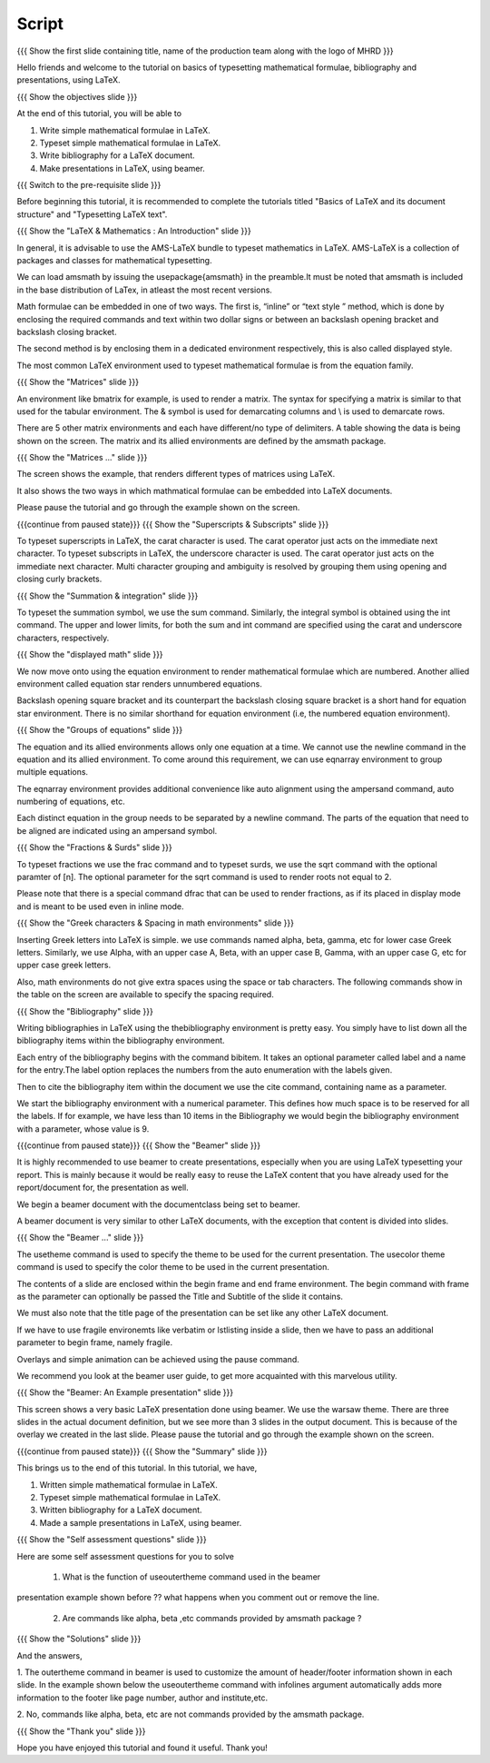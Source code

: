 .. Objectives
.. ----------

.. At the end of this tutorial, you will be able to

.. 1. Write simple mathematical formulae in LaTeX.
.. #. Typeset simple mathematical formulae in LaTeX.
.. #. Write bibliography for a LaTeX document.
.. #. Make presentations in LaTeX, using beamer.

.. Prerequisites
.. -------------

.. 1. Basics of LaTeX and its document structure.
.. #. Typesetting LaTeX text.

.. 1. latex_intro 
.. Author              : Harish Badrinath < harish [at] fossee [dot] in > 
   Internal Reviewer   : 
   External Reviewer   :
   Langauge Reviewer   : 
   Checklist OK?       : <put date stamp here, if OK> 

Script
------

.. L1

{{{ Show the  first slide containing title, name of the production
team along with the logo of MHRD }}}

.. R1

Hello friends and welcome to the tutorial on basics of typesetting mathematical 
formulae, bibliography and presentations, using LaTeX.

.. L2

{{{ Show the objectives slide }}}

.. R2

At the end of this tutorial, you will be able to

1. Write simple mathematical formulae in LaTeX.
#. Typeset simple mathematical formulae in LaTeX.
#. Write bibliography for a LaTeX document.
#. Make presentations in LaTeX, using beamer.

.. L3

{{{ Switch to the pre-requisite slide }}}

.. R3

Before beginning this tutorial, it is recommended to complete the tutorials 
titled "Basics of LaTeX and its document structure" and "Typesetting LaTeX 
text".

.. L4

{{{ Show the "LaTeX & Mathematics : An Introduction" slide }}}

.. R4

In general, it is advisable to use the AMS-LaTeX bundle to typeset mathematics 
in LaTeX. AMS-LaTeX is a collection of packages and classes for mathematical
typesetting.

We can load amsmath by issuing the \usepackage{amsmath} in the preamble.It must
be noted that amsmath is included in the base distribution of LaTex, in atleast 
the most recent versions.

Math formulae can be embedded in one of two ways. The first is, “inline” or
“text style ” method,  which is  done by enclosing the required commands and 
text within two dollar signs or between an backslash opening bracket and 
backslash closing bracket.

The second method is by enclosing them in a dedicated environment respectively,
this is also called displayed style.

The most common LaTeX environment used to typeset mathematical formulae is 
from the equation family.


.. L5

{{{ Show the "Matrices" slide }}}

.. R5

An environment like bmatrix for example, is used to render a matrix. The syntax
for specifying a matrix is similar to that used for the tabular environment. 
The & symbol is used for demarcating columns and \\ is used to demarcate rows.

There are 5 other matrix environments and each have different/no type of 
delimiters. A table showing the data is being shown on the screen. The matrix
and its allied environments are defined by the amsmath package.

.. L6

{{{ Show the "Matrices ..." slide }}}

.. R6

The screen shows the example, that renders different types of matrices using
LaTeX.

It also shows the two ways in which mathmatical formulae can be embedded into
LaTeX documents. 

Please pause the tutorial and go through the example shown on the screen. 

.. L7

{{{continue from paused state}}}
{{{ Show the "Superscripts & Subscripts" slide }}}

.. R7

To typeset superscripts in LaTeX, the carat character is used. The carat 
operator just acts on the immediate next character.
To typeset subscripts in LaTeX, the underscore character is used. The carat 
operator just acts on the immediate next character.
Multi character grouping and ambiguity is resolved by grouping them using 
opening and closing curly brackets.

.. L8

{{{ Show the "Summation & integration" slide }}}

.. R8

To typeset the summation symbol, we use the sum command. Similarly, the 
integral symbol is obtained using the int command. 
The upper and lower limits, for both the sum and int command are specified 
using the carat and underscore characters, respectively.

.. L9

{{{ Show the "displayed math" slide }}}

.. R9

We now move onto using the equation environment to render mathematical formulae
which are numbered. Another allied environment called equation star renders 
unnumbered equations.

Backslash opening square bracket and its counterpart the backslash closing 
square bracket is a short hand for equation star environment.
There is no similar shorthand for equation environment (i.e, the numbered
equation environment).

.. L10

{{{ Show the "Groups of equations" slide }}}

.. R10

The equation and its allied  environments allows only one equation at a time.
We cannot use the newline command in the equation and its allied environment.
To come around this requirement, we can use eqnarray environment to group 
multiple equations. 

The eqnarray environment provides additional convenience like auto alignment
using the ampersand command, auto numbering of equations, etc.

Each distinct equation in the group needs to be separated by a newline command.
The parts of the equation that need to be aligned are indicated using an 
ampersand symbol.

.. L11

{{{ Show the "Fractions & Surds" slide }}}

.. R11

To typeset fractions we use the frac command and to typeset surds, we use the
sqrt command with the optional paramter of [n]. The optional parameter for the 
sqrt command is used to render roots not equal to 2.

Please note that there is a special command dfrac that can be used to render
fractions, as if its placed in display mode and is meant to be used even in
inline mode.

.. L12

{{{ Show the "Greek characters & Spacing in math environments" slide }}}

.. R12

Inserting Greek letters into LaTeX is simple. we use commands named alpha, beta,
gamma, etc for lower case Greek letters. Similarly, we use Alpha, with an upper
case A, Beta, with an upper case B, Gamma, with an upper case G, etc for upper 
case greek letters.

Also, math environments do not give extra spaces using the space or tab 
characters. The following commands show in the table on the screen are available
to specify the spacing required.

.. L13

{{{ Show the "Bibliography" slide }}}

.. R13

Writing bibliographies in LaTeX using the thebibliography environment is pretty
easy. You simply have to list down all the bibliography items within the 
bibliography environment.

Each entry of the bibliography begins with the command bibitem. It takes an 
optional parameter called label and a name for the entry.The label option
replaces the numbers from the auto enumeration with the labels given.

Then to cite the bibliography item within the document we use the cite command,
containing name as a parameter. 

We start the bibliography environment with a numerical parameter. This defines
how much space is to be reserved for all the labels.
If for example, we have less than 10 items in the Bibliography we would begin
the bibliography environment with a parameter, whose value is 9.

.. L14

{{{continue from paused state}}}
{{{ Show the "Beamer" slide }}}

.. R14

It is highly recommended to use beamer to create presentations, especially when
you are using LaTeX typesetting your report. This is mainly because it would be 
really easy to reuse the LaTeX content that you have already used for the 
report/document for, the presentation as well.
 
We begin a beamer document with the documentclass being set to beamer.

A beamer document is very similar to other LaTeX documents, with the exception
that content is divided into slides.

.. L15

{{{ Show the "Beamer ..." slide }}}

.. R15

The usetheme command is used to specify the theme to be used for the current
presentation. The usecolor theme command is used to specify the color theme to
be used in the current presentation. 

The contents of a slide are enclosed within the begin frame and end frame 
environment. The begin command with frame as the parameter can optionally be 
passed the Title and Subtitle of the slide it contains.

We must also note that the title page of the presentation can be set like any 
other LaTeX document. 

If we have to use fragile environemts like verbatim or lstlisting  inside a 
slide, then we have to pass an additional parameter to begin frame, namely 
fragile.

Overlays and simple animation can be achieved using the pause command.

We recommend you look at the beamer user guide, to get more acquainted with 
this marvelous utility.

.. L16

{{{ Show the "Beamer: An Example presentation" slide }}}

.. R16

This screen shows a very basic LaTeX presentation done using beamer. We use the
warsaw theme. There are three slides in the actual document definition, but we
see more than 3 slides in the output document. This is because of the overlay 
we created in the last slide. Please pause the tutorial and go through the
example shown on the screen.

.. L17

{{{continue from paused state}}}
{{{ Show the "Summary" slide }}}

.. R17

This brings us to the end of this tutorial. In this tutorial, we have,

1. Written simple mathematical formulae in LaTeX.
#. Typeset simple mathematical formulae in LaTeX.
#. Written bibliography for a LaTeX document.
#. Made a sample presentations in LaTeX, using beamer.

.. L18

{{{ Show the "Self assessment questions" slide }}}

.. R18

Here are some self assessment questions for you to solve

 1. What is the function of useoutertheme command used in the beamer 
presentation example shown before ?? what happens when you comment out or
remove the line.

 2. Are commands like \alpha, \beta ,etc commands provided by amsmath package ?

.. L19

{{{ Show the "Solutions" slide }}}

.. R19

And the answers,

1. The outertheme command in beamer is used to customize the amount of 
header/footer information shown in each slide. In the example shown below the
useoutertheme command with infolines argument automatically adds more 
information to the footer like page number, author and institute,etc.

2. No, commands like alpha, beta, etc are not commands provided by the amsmath
package.

.. L20

{{{ Show the "Thank you" slide }}}

.. R20

Hope you have enjoyed this tutorial and found it useful.
Thank you!
